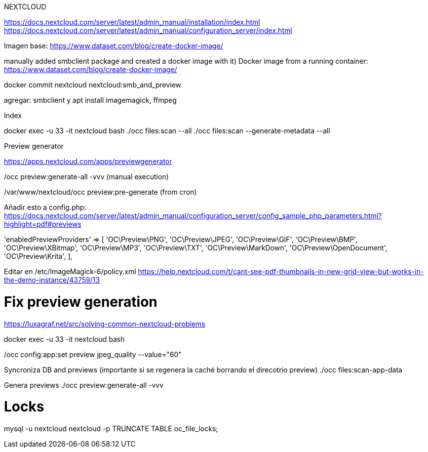 NEXTCLOUD

https://docs.nextcloud.com/server/latest/admin_manual/installation/index.html
https://docs.nextcloud.com/server/latest/admin_manual/configuration_server/index.html

Imagen base:
https://www.dataset.com/blog/create-docker-image/

manually added smbclient package and created a docker image with it) Docker image from a running container: https://www.dataset.com/blog/create-docker-image/

docker commit nextcloud nextcloud:smb_and_preview

agregar: smbclient y apt install imagemagick, ffmpeg


Index

docker exec -u 33 -it nextcloud bash
./occ files:scan --all
./occ files:scan --generate-metadata --all



Preview generator

https://apps.nextcloud.com/apps/previewgenerator

./occ preview:generate-all -vvv (manual execution)
/var/www/nextcloud/occ preview:pre-generate (from cron)

Añadir esto a config.php:
https://docs.nextcloud.com/server/latest/admin_manual/configuration_server/config_sample_php_parameters.html?highlight=pdf#previews

'enabledPreviewProviders' => [
        'OC\Preview\PNG',
        'OC\Preview\JPEG',
        'OC\Preview\GIF',
        'OC\Preview\BMP',
        'OC\Preview\XBitmap',
        'OC\Preview\MP3',
        'OC\Preview\TXT',
        'OC\Preview\MarkDown',
        'OC\Preview\OpenDocument',
        'OC\Preview\Krita',
],

Editar en /etc/ImageMagick-6/policy.xml
https://help.nextcloud.com/t/cant-see-pdf-thumbnails-in-new-grid-view-but-works-in-the-demo-instance/43759/13

# Fix preview generation
https://luxagraf.net/src/solving-common-nextcloud-problems

docker exec -u 33 -it nextcloud bash

./occ config:app:set previewgenerator squareSizes --value="32 256"
./occ config:app:set previewgenerator widthSizes  --value="256 384"
./occ config:app:set previewgenerator heightSizes --value="256"
./occ config:system:set preview_max_x --value 500
./occ config:system:set preview_max_y --value 500
./occ config:system:set jpeg_quality --value 60
./occ config:app:set preview jpeg_quality --value="60"

Syncroniza DB and previews (importante si se regenera la caché borrando el direcotrio preview)
./occ files:scan-app-data

Genera previews
./occ preview:generate-all -vvv

# Locks
mysql -u nextcloud nextcloud -p
TRUNCATE TABLE oc_file_locks;